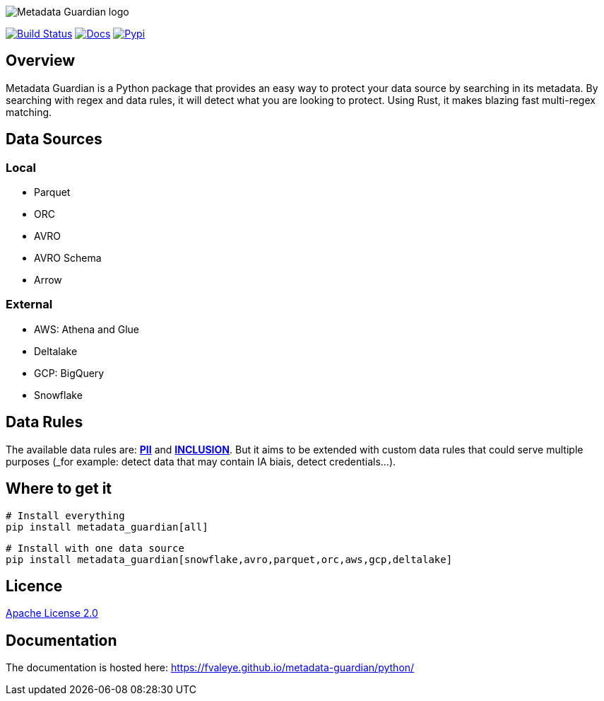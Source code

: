 image::logo.png[Metadata Guardian logo]
image:https://github.com/fvaleye/metadata-guardian/workflows/python-build/badge.svg[Build Status,link=https://github.com/fvaleye/metadata-guardian/actions]
image:https://img.shields.io/badge/docs-python-blue.svg?style=flat-square[Docs,link=https://fvaleye.github.io/metadata-guardian/python]
image:https://img.shields.io/pypi/v/metadata_guardian.svg?style=flat-square)[Pypi, link=https://pypi.org/project/metadata-guardian/]

== Overview
Metadata Guardian is a Python package that provides an easy way to protect your data source by searching in its metadata.
By searching with regex and data rules, it will detect what you are looking to protect.
Using Rust, it makes blazing fast multi-regex matching.

== Data Sources

=== Local
- Parquet
- ORC
- AVRO
- AVRO Schema
- Arrow

=== External
- AWS: Athena and Glue
- Deltalake
- GCP: BigQuery
- Snowflake

== Data Rules
The available data rules are: *https://github.com/fvaleye/metadata-guardian/blob/main/rust/src/rules/pii_rules.yaml[PII]* and *https://github.com/fvaleye/metadata-guardian/blob/main/rust/src/rules/inclusion_rules.yaml[INCLUSION]*. But it aims to be extended with custom data rules that could serve multiple purposes (_for example: detect data that may contain IA biais, detect credentials...).

== Where to get it

```sh
# Install everything
pip install metadata_guardian[all]
```

```sh
# Install with one data source
pip install metadata_guardian[snowflake,avro,parquet,orc,aws,gcp,deltalake]
```

== Licence
https://raw.githubusercontent.com/fvaleye/metadata-guardian/main/LICENSE.txt[Apache License 2.0]

== Documentation
The documentation is hosted here: https://fvaleye.github.io/metadata-guardian/python/